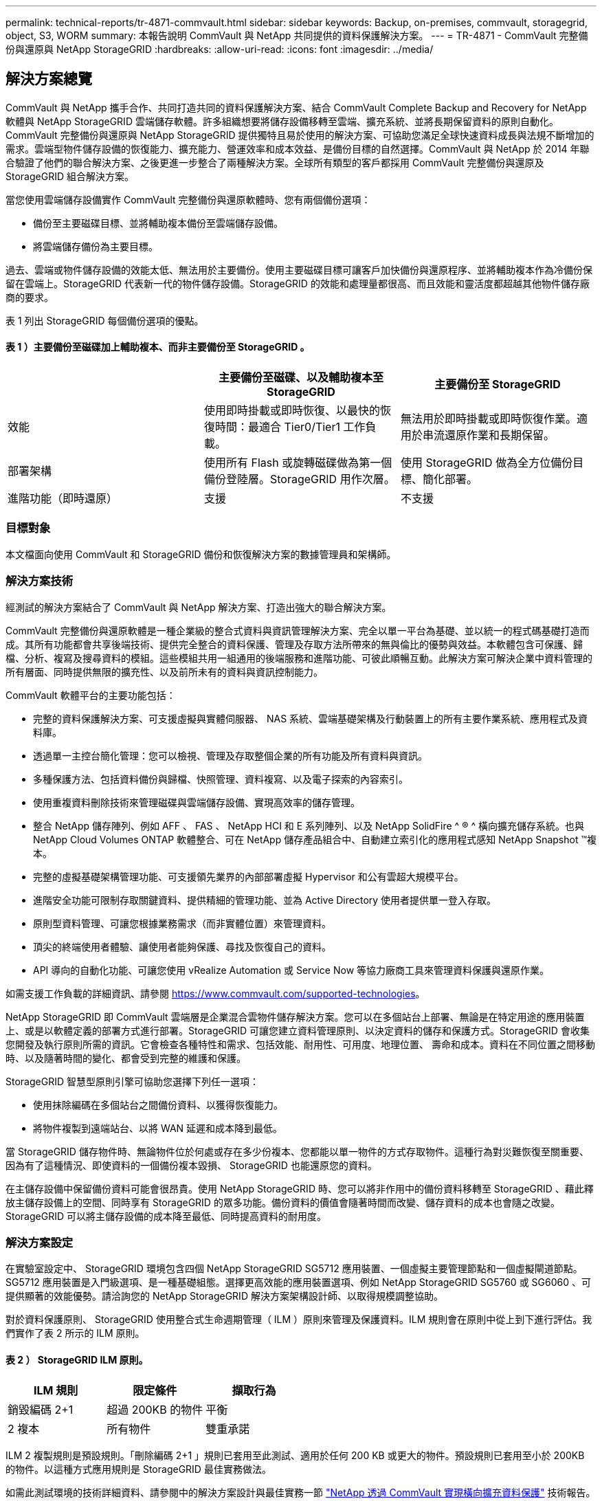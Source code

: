 ---
permalink: technical-reports/tr-4871-commvault.html 
sidebar: sidebar 
keywords: Backup, on-premises, commvault, storagegrid, object, S3, WORM 
summary: 本報告說明 CommVault 與 NetApp 共同提供的資料保護解決方案。 
---
= TR-4871 - CommVault 完整備份與還原與 NetApp StorageGRID
:hardbreaks:
:allow-uri-read: 
:icons: font
:imagesdir: ../media/




== 解決方案總覽

CommVault 與 NetApp 攜手合作、共同打造共同的資料保護解決方案、結合 CommVault Complete Backup and Recovery for NetApp 軟體與 NetApp StorageGRID 雲端儲存軟體。許多組織想要將儲存設備移轉至雲端、擴充系統、並將長期保留資料的原則自動化。CommVault 完整備份與還原與 NetApp StorageGRID 提供獨特且易於使用的解決方案、可協助您滿足全球快速資料成長與法規不斷增加的需求。雲端型物件儲存設備的恢復能力、擴充能力、營運效率和成本效益、是備份目標的自然選擇。CommVault 與 NetApp 於 2014 年聯合驗證了他們的聯合解決方案、之後更進一步整合了兩種解決方案。全球所有類型的客戶都採用 CommVault 完整備份與還原及 StorageGRID 組合解決方案。

當您使用雲端儲存設備實作 CommVault 完整備份與還原軟體時、您有兩個備份選項：

* 備份至主要磁碟目標、並將輔助複本備份至雲端儲存設備。
* 將雲端儲存備份為主要目標。


過去、雲端或物件儲存設備的效能太低、無法用於主要備份。使用主要磁碟目標可讓客戶加快備份與還原程序、並將輔助複本作為冷備份保留在雲端上。StorageGRID 代表新一代的物件儲存設備。StorageGRID 的效能和處理量都很高、而且效能和靈活度都超越其他物件儲存廠商的要求。

表 1 列出 StorageGRID 每個備份選項的優點。



==== 表 1 ）主要備份至磁碟加上輔助複本、而非主要備份至 StorageGRID 。

[cols="1a,1a,1a"]
|===
|  | 主要備份至磁碟、以及輔助複本至 StorageGRID | 主要備份至 StorageGRID 


 a| 
效能
 a| 
使用即時掛載或即時恢復、以最快的恢復時間：最適合 Tier0/Tier1 工作負載。
 a| 
無法用於即時掛載或即時恢復作業。適用於串流還原作業和長期保留。



 a| 
部署架構
 a| 
使用所有 Flash 或旋轉磁碟做為第一個備份登陸層。StorageGRID 用作次層。
 a| 
使用 StorageGRID 做為全方位備份目標、簡化部署。



 a| 
進階功能（即時還原）
 a| 
支援
 a| 
不支援

|===


=== 目標對象

本文檔面向使用 CommVault 和 StorageGRID 備份和恢復解決方案的數據管理員和架構師。



=== 解決方案技術

經測試的解決方案結合了 CommVault 與 NetApp 解決方案、打造出強大的聯合解決方案。

CommVault 完整備份與還原軟體是一種企業級的整合式資料與資訊管理解決方案、完全以單一平台為基礎、並以統一的程式碼基礎打造而成。其所有功能都會共享後端技術、提供完全整合的資料保護、管理及存取方法所帶來的無與倫比的優勢與效益。本軟體包含可保護、歸檔、分析、複寫及搜尋資料的模組。這些模組共用一組通用的後端服務和進階功能、可彼此順暢互動。此解決方案可解決企業中資料管理的所有層面、同時提供無限的擴充性、以及前所未有的資料與資訊控制能力。

CommVault 軟體平台的主要功能包括：

* 完整的資料保護解決方案、可支援虛擬與實體伺服器、 NAS 系統、雲端基礎架構及行動裝置上的所有主要作業系統、應用程式及資料庫。
* 透過單一主控台簡化管理：您可以檢視、管理及存取整個企業的所有功能及所有資料與資訊。
* 多種保護方法、包括資料備份與歸檔、快照管理、資料複寫、以及電子探索的內容索引。
* 使用重複資料刪除技術來管理磁碟與雲端儲存設備、實現高效率的儲存管理。
* 整合 NetApp 儲存陣列、例如 AFF 、 FAS 、 NetApp HCI 和 E 系列陣列、以及 NetApp SolidFire ^ ® ^ 橫向擴充儲存系統。也與 NetApp Cloud Volumes ONTAP 軟體整合、可在 NetApp 儲存產品組合中、自動建立索引化的應用程式感知 NetApp Snapshot ™複本。
* 完整的虛擬基礎架構管理功能、可支援領先業界的內部部署虛擬 Hypervisor 和公有雲超大規模平台。
* 進階安全功能可限制存取關鍵資料、提供精細的管理功能、並為 Active Directory 使用者提供單一登入存取。
* 原則型資料管理、可讓您根據業務需求（而非實體位置）來管理資料。
* 頂尖的終端使用者體驗、讓使用者能夠保護、尋找及恢復自己的資料。
* API 導向的自動化功能、可讓您使用 vRealize Automation 或 Service Now 等協力廠商工具來管理資料保護與還原作業。


如需支援工作負載的詳細資訊、請參閱 https://www.commvault.com/supported-technologies[]。

NetApp StorageGRID 即 CommVault 雲端層是企業混合雲物件儲存解決方案。您可以在多個站台上部署、無論是在特定用途的應用裝置上、或是以軟體定義的部署方式進行部署。StorageGRID 可讓您建立資料管理原則、以決定資料的儲存和保護方式。StorageGRID 會收集您開發及執行原則所需的資訊。它會檢查各種特性和需求、包括效能、耐用性、可用度、地理位置、 壽命和成本。資料在不同位置之間移動時、以及隨著時間的變化、都會受到完整的維護和保護。

StorageGRID 智慧型原則引擎可協助您選擇下列任一選項：

* 使用抹除編碼在多個站台之間備份資料、以獲得恢復能力。
* 將物件複製到遠端站台、以將 WAN 延遲和成本降到最低。


當 StorageGRID 儲存物件時、無論物件位於何處或存在多少份複本、您都能以單一物件的方式存取物件。這種行為對災難恢復至關重要、因為有了這種情況、即使資料的一個備份複本毀損、 StorageGRID 也能還原您的資料。

在主儲存設備中保留備份資料可能會很昂貴。使用 NetApp StorageGRID 時、您可以將非作用中的備份資料移轉至 StorageGRID 、藉此釋放主儲存設備上的空間、同時享有 StorageGRID 的眾多功能。備份資料的價值會隨著時間而改變、儲存資料的成本也會隨之改變。StorageGRID 可以將主儲存設備的成本降至最低、同時提高資料的耐用度。



=== 解決方案設定

在實驗室設定中、 StorageGRID 環境包含四個 NetApp StorageGRID SG5712 應用裝置、一個虛擬主要管理節點和一個虛擬閘道節點。SG5712 應用裝置是入門級選項、是一種基礎組態。選擇更高效能的應用裝置選項、例如 NetApp StorageGRID SG5760 或 SG6060 、可提供顯著的效能優勢。請洽詢您的 NetApp StorageGRID 解決方案架構設計師、以取得規模調整協助。

對於資料保護原則、 StorageGRID 使用整合式生命週期管理（ ILM ）原則來管理及保護資料。ILM 規則會在原則中從上到下進行評估。我們實作了表 2 所示的 ILM 原則。



==== 表 2 ） StorageGRID ILM 原則。

[cols="1a,1a,1a"]
|===
| ILM 規則 | 限定條件 | 擷取行為 


 a| 
銷毀編碼 2+1
 a| 
超過 200KB 的物件
 a| 
平衡



 a| 
2 複本
 a| 
所有物件
 a| 
雙重承諾

|===
ILM 2 複製規則是預設規則。「刪除編碼 2+1 」規則已套用至此測試、適用於任何 200 KB 或更大的物件。預設規則已套用至小於 200KB 的物件。以這種方式應用規則是 StorageGRID 最佳實務做法。

如需此測試環境的技術詳細資料、請參閱中的解決方案設計與最佳實務一節 https://www.netapp.com/us/media/tr-4831.pdf["NetApp 透過 CommVault 實現橫向擴充資料保護"] 技術報告。



=== 規模調整

請洽詢您的 NetApp 資料保護專家、以瞭解您環境的特定規模。NetApp 資料保護專家可使用 CommVault Total Backup Storage Calculator 工具來估計備份基礎架構需求。此工具需要 CommVault 合作夥伴入口網站存取權。如有需要、請註冊以取得存取權。



=== CommVault 規模調整輸入

下列工作可用於執行探索、以調整資料保護解決方案的規模：

* 識別需要保護的系統或應用程式 / 資料庫工作負載、以及對應的前端容量（以 TB 為單位）。
* 識別需要保護的 VM/ 檔案工作負載和類似的前端容量（ TB ）。
* 找出短期和長期的保留要求。
* 識別所識別資料集 / 工作負載的每日變更率 % 。
* 找出未來 12 、 24 及 36 個月的預測資料成長。
* 根據業務需求定義資料保護 / 恢復的 RTO 和 RPO 。


如果有這項資訊可用、就可以完成備份基礎架構規模調整、進而分析所需的儲存容量。



=== StorageGRID 規模調整指南

在您執行 NetApp StorageGRID 規模調整之前、請先考量工作負載的下列層面：

* 可用容量
* WORM 模式
* 平均物件大小
* 效能要求
* 已套用 ILM 原則


可用容量的數量必須符合您已分層至 StorageGRID 的備份工作負載大小、以及保留排程。

WORM 模式是否會啟用？在 CommVault 中啟用 WORM 時、這會在 StorageGRID 上設定物件鎖定。這將增加所需的物件儲存容量。所需容量會因保留期間和每個備份的物件變更數量而異。

平均物件大小是一種輸入參數、可協助調整 StorageGRID 環境中的效能大小。CommVault 工作負載使用的平均物件大小取決於備份類型。

表 3 依備份類型列出平均物件大小、並說明還原程序從物件存放區讀取的內容。



==== 表 3 ） CommVault 工作負載物件大小與還原行為。

[cols="1a,1a,1a"]
|===
| 備份類型 | 平均物件大小 | 還原行為 


 a| 
在 StorageGRID 中製作輔助複本
 a| 
32 MB
 a| 
完全讀取 32 MB 物件



 a| 
將備份導向 StorageGRID （啟用重複資料刪除）
 a| 
8 MB
 a| 
1MB 隨機範圍讀取



 a| 
將備份導向 StorageGRID （停用重複資料刪除）
 a| 
32 MB
 a| 
完全讀取 32 MB 物件

|===
此外、瞭解完整備份和遞增備份的效能需求、有助於判斷 StorageGRID 儲存節點的規模。StorageGRID 資訊生命週期管理（ ILM ）原則資料保護方法可決定儲存 CommVault 備份所需的容量、並影響網格的大小調整。

StorageGRID ILM 複寫是 StorageGRID 用來儲存物件資料的兩種機制之一。當 StorageGRID 將物件指派給複寫資料的 ILM 規則時、系統會建立物件資料的精確複本、並將複本儲存在儲存節點上。

銷毀編碼是StorageGRID 由程式碼庫用來儲存物件資料的第二種方法。當 StorageGRID 將物件指派給已設定為建立銷毀編碼複本的 ILM 規則時、它會將物件資料分割成資料片段。然後、它會計算額外的同位元檢查片段、並將每個片段儲存在不同的儲存節點上。存取物件時、會使用儲存的片段重新組裝物件。如果資料片段或同位元檢查片段毀損或遺失、抹除編碼演算法可以使用剩餘資料和同位元檢查片段的子集重新建立該片段。

這兩種機制需要不同的儲存容量、如以下範例所示：

* 如果您儲存兩個複寫複本、您的儲存負荷會加倍。
* 如果您儲存的是 2+1 銷毀編碼複本、您的儲存負荷會增加 1.5 倍。


針對測試的解決方案、在單一站台上使用入門級 StorageGRID 部署：

* 管理節點： VMware 虛擬機器（ VM ）
* 負載平衡器： VMware VM
* 儲存節點： 4 個 SG5712 、含 4TB 磁碟機
* 主要管理節點和閘道節點：具有最低正式作業工作負載需求的 VMware VM


[NOTE]
====
StorageGRID 也支援協力廠商負載平衡器。

====
StorageGRID 通常部署在兩個或多個站台中、其資料保護原則可複寫資料、以防止節點和站台層級的故障。將資料備份到 StorageGRID 後、資料就會受到多個複本或銷毀編碼的保護、這些程式碼可透過演算法來獨立分離及重新組合資料。

您可以使用調整大小工具 https://fusion.netapp.com["Fusion"] 以調整網格大小。



=== 擴充

您可以將儲存設備新增至儲存節點、將新的網格節點新增至現有站台、或新增資料中心站台、來擴充 NetApp StorageGRID 系統。您可以在不中斷目前系統運作的情況下執行擴充作業。
StorageGRID 可為儲存節點使用較高效能的節點、或是執行負載平衡器和管理節點的實體應用裝置、或只是新增其他節點、藉此擴充效能。

[NOTE]
====
如需擴充 StorageGRID 系統的詳細資訊、請參閱 https://docs.netapp.com/us-en/storagegrid-118/landing-expand/index.html["StorageGRID 11.8 擴充指南"]。

====


=== StorageGRID 硬體規格

表 4 說明此測試所使用的 NetApp StorageGRID 硬體。StorageGRID SG5712 應用裝置搭配 10Gbps 網路是入門級選項、代表基本組態。SG5712 也可設定為 25Gbps 網路。

選擇更高效能的應用裝置選項、例如 NetApp StorageGRID SG5760 、 SG6060 或所有 Flash SGF6112 應用裝置、可提供顯著的效能優勢。請洽詢您的 NetApp StorageGRID 解決方案架構設計師、以取得規模調整協助。



==== 表 4 ） SG5712 硬體規格。

[cols="1a,1a,1a,1a,1a"]
|===
| 硬體 | 數量 | 磁碟 | 可用容量 | 網路 


 a| 
StorageGRID SG5712 設備
 a| 
4.
 a| 
48 x 4TB （近線 SAS HDD ）
 a| 
136TB
 a| 
10Gbps

|===


=== CommVault 與 StorageGRID 軟體需求

表 5 和表 6 列出了安裝在 VMware 軟體上的 CommVault 和 NetApp StorageGRID 軟體的軟體需求、以供我們測試。安裝了四個 MediaAgent 資料傳輸管理員和一個 CommServe 伺服器。在測試中、我們針對 VMware 基礎架構建置了 10Gbps 網路。



==== 表 5 ） CommVault 軟體總系統需求。

[cols="1a,1a,1a,1a,1a,1a"]
|===
| 元件 | 數量 | 資料存放區 | 尺寸 | 總計 | 所需 IOPS 總計 


 a| 
CommServe 伺服器
 a| 
1.
 a| 
作業系統
 a| 
500GB
 a| 
500GB
 a| 
不適用



 a| 
 a| 
 a| 
SQL
 a| 
500GB
 a| 
500GB
 a| 
不適用



 a| 
MediaAgent
 a| 
4.
 a| 
虛擬 CPU （ vCPU ）
 a| 
16.
 a| 
64
 a| 
不適用



 a| 
 a| 
 a| 
RAM
 a| 
128GB
 a| 
512
 a| 
不適用



 a| 
 a| 
 a| 
作業系統
 a| 
500GB
 a| 
2TB
 a| 
不適用



 a| 
 a| 
 a| 
索引快取
 a| 
2TB
 a| 
8TB
 a| 
超過 200 個



 a| 
 a| 
 a| 
DDB
 a| 
2TB
 a| 
8TB
 a| 
200 至 80 萬 K

|===
在測試環境中、在 NetApp E 系列 E2812 儲存陣列上、 VMware 上部署了一個虛擬主要管理節點和一個虛擬閘道節點。每個節點都位於獨立的伺服器上、並具有表 6 所述的最低線上環境需求：



==== 表 6 ） StorageGRID 虛擬管理節點和閘道節點的需求。

[cols="1a,1a,1a,1a,1a"]
|===
| 節點類型 | 數量 | VCPU | RAM | 儲存設備 


 a| 
閘道節點
 a| 
1.
 a| 
8.
 a| 
24GB
 a| 
適用於作業系統的 100GB LUN



 a| 
管理節點
 a| 
1.
 a| 
8.
 a| 
24GB
 a| 
適用於作業系統的 100GB LUN

200 GB LUN 用於管理節點表

200 GB LUN 用於管理節點稽核記錄

|===


=== 與 CommVault 完整備份與還原及 NetApp StorageGRID 一起執行資料保護工作

若要使用 CommVault Complete Backup and Recovery for NetApp 來設定 NetApp StorageGRID 、請執行下列步驟、在 CommVault 軟體中將 StorageGRID 新增為雲端程式庫。



=== 使用 NetApp StorageGRID 設定 CommVault

. 登入 CommVault Command Center 。在左側面板上、按一下儲存 > 雲端 > 新增以查看並回應新增雲端對話方塊：
+
image:commvault/add-cloud.png["新增雲端"]

. 針對類型、選取 NetApp StorageGRID 。
. 對於 MediaAgent 、請選取與雲端程式庫相關的所有項目。
. 對於伺服器主機、請輸入 StorageGRID 端點的 IP 位址或主機名稱、以及連接埠號碼。
+
請依照 StorageGRID 文件中的步驟進行 https://docs.netapp.com/sgws-113/topic/com.netapp.doc.sg-admin/GUID-54FCAB84-143C-4A5D-B078-A837886BB242.html["如何設定負載平衡器端點（連接埠）"]。請確定您有一個 HTTPS 連接埠、其中包含自我簽署的憑證、以及 StorageGRID 端點的 IP 位址或網域名稱。

. 如果要使用重複資料刪除功能、請開啟此選項、並提供重複資料刪除資料庫位置的路徑。
. 按一下儲存。




=== 以 NetApp StorageGRID 做為主要目標、建立備份計畫

. 在左側面板上、選取管理 > 計畫以查看並回應「建立伺服器備份計畫」對話方塊。
+
image:commvault/create-server.png["建立伺服器備份計畫"]

. 輸入計畫名稱。
. 選取您先前建立的 StorageGRID 簡易儲存服務（ S3 ）儲存備份目的地。
. 輸入您想要的備份保留期間和恢復點目標（ RPO ）。
. 按一下儲存。




=== 開始備份工作、使用 CommVault 軟體和 StorageGRID 來保護您的工作負載

若要從 CommVault Complete Backup and Recovery to StorageGRID 開始備份工作、請遵循下列步驟：

. 在 CommVault Command Center 上、瀏覽至「 Protect 」 > 「 Virtualization 」。
. 新增 VMware vCenter Server Hypervisor 。
. 按一下您剛新增的 Hypervisor 。
. 按一下「新增 VM 群組」以回應「新增 VM 群組」對話方塊、以便查看您計畫保護的 vCenter 環境。
+
image:commvault/add-vm-group.png["新增 VM 群組"]

. 選取資料存放區、 VM 或 VM 集合、然後輸入名稱。
. 選取您在先前工作中建立的備份計畫。
. 按一下「儲存」以查看您建立的 VM 群組。
. 在 VM 群組視窗的右上角、選取備份：
+
image:commvault/vm-group.png["VM 群組"]

. 選擇 Full （完整）作為備份層級、（選擇性）在備份完成時要求電子郵件、然後按一下 OK （確定）開始備份工作：
+
image:commvault/backup-level.png["備份層級"]

. 瀏覽至工作摘要頁面以檢視工作計量：
+
image:commvault/job-summary.png["工作摘要"]





=== 基準效能測試

表 7 顯示我們的基礎效能測試結果。在「輔助複製」作業中、四個 CommVault MediaAgent 將資料備份到 NetApp AFF A300 系統、並在 NetApp StorageGRID 上建立輔助複本。如需測試設定環境的詳細資訊、請參閱中的解決方案設計與最佳實務一節 https://www.netapp.com/us/media/tr-4831.pdf["NetApp 透過 CommVault 實現橫向擴充資料保護"] 技術報告。

這些測試是針對 100 個 VM 和 1000 個 VM 執行的、兩者都是以 50/50 混合的 Windows 和 CentOS VM 進行測試。



==== 表 7 ）基準效能測試。

[cols="1a,1a,1a"]
|===
| 營運 | 備份速度 | 還原速度 


 a| 
輔助複製
 a| 
2 TB/ 小時
 a| 
1.27 TB/ 小時



 a| 
直接往返物件（重複資料刪除開啟）
 a| 
2.2 TB/ 小時
 a| 
1.22 TB/ 小時

|===
為了測試停機效能、刪除了 250 萬個物件。如圖 2 和圖 3 所示、刪除工作在 3 小時內完成、並釋放超過 80 TB 的空間。刪除工作於上午 10 ： 30 開始。



==== 圖 1 ）在 3 小時內刪除 250 萬（ 80 TB ）物件。

image:commvault/obj-time.png["物件"]



==== 圖 2 ）在 3 小時內釋放 80TB 的儲存空間。

image:commvault/storage-time.png["儲存設備"]



=== 貯體一致性層級建議

NetApp StorageGRID 可讓終端使用者選擇在 Simple Storage Service （ S3 ）貯體中物件上執行作業的一致性層級。

CommVault MediaAgent 是 CommVault 環境中的資料移動器。在大多數情況下、媒體代理程式都設定為在本機寫入主要 StorageGRID 站台。因此、建議在本機主要站台內建立高度一致性。當您在 StorageGRID 中建立的 CommVault 儲存區上設定一致性層級時、請遵循下列準則。

[NOTE]
====
 If you have a Commvault version earlier than 11.0.0 - Service Pack 16, consider upgrading Commvault to the newest version. If that is not an option, be sure to follow the guidelines for your version.
====
* CommVault 11.0.0 之前的版本 - Service Pack 16.* 在 11.0.0 之前的版本 - Service Pack 16 中、 CommVault 會執行 S3 head 、並在不存在的物件上執行作業、作為還原和修剪程序的一部分。將貯體一致性層級設為強式站台、以達到 CommVault 備份至 StorageGRID 的最佳一致性層級。
* CommVault 11.0.0 版 - Service Pack 16 及更新版本。 * 在 11.0.0 版 - Service Pack 16 及更新版本中、 S3 head 和 Get 作業在不存在的物件上執行的次數會降至最低。將預設的儲存區一致性層級設為「新寫入後讀取」、以確保 CommVault 和 StorageGRID 環境中的高一致性層級。




=== 何處可找到其他資訊

若要深入瞭解本文所述資訊、請檢閱下列文件和 / 或網站：

* StorageGRID 11.8 文件中心 +
https://docs.netapp.com/us-en/storagegrid-118/[]
* NetApp 產品文件 +
https://docs.netapp.com[]
* CommVault 說明文件 +
https://documentation.commvault.com/2024/essential/index.html[]

